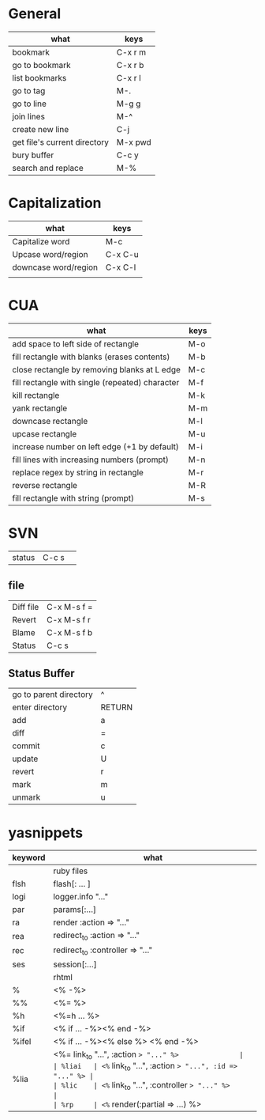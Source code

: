 * General
| what                         | keys    |
|------------------------------+---------|
| bookmark                     | C-x r m |
| go to bookmark               | C-x r b |
| list bookmarks               | C-x r l |
|------------------------------+---------|
| go to tag                    | M-.     |
|------------------------------+---------|
| go to line                   | M-g g   |
|------------------------------+---------|
| join lines                   | M-^     |
| create new line              | C-j     |
| get file's current directory | M-x pwd |
|------------------------------+---------|
| bury buffer                  | C-c y   |
|------------------------------+---------|
| search and replace           | M-%     |

* Capitalization
| what                 | keys    |
|----------------------+---------|
| Capitalize word      | M-c     |
| Upcase word/region   | C-x C-u |
| downcase word/region | C-x C-l |
|                      |         |


* CUA
| what                                            | keys |
|-------------------------------------------------+------|
| add space to left side of rectangle             | M-o  |
| fill rectangle with blanks (erases contents)    | M-b  |
| close rectangle by removing blanks at L edge    | M-c  |
| fill rectangle with single (repeated) character | M-f  |
| kill rectangle                                  | M-k  |
| yank rectangle                                  | M-m  |
| downcase rectangle                              | M-l  |
| upcase rectangle                                | M-u  |
| increase number on left edge (+1 by default)    | M-i  |
| fill lines with increasing numbers (prompt)     | M-n  |
| replace regex by string in rectangle            | M-r  |
| reverse rectangle                               | M-R  |
| fill rectangle with string (prompt)             | M-s  |


* SVN
| status    | C-c s       | 
** file  
| Diff file | C-x M-s f = |
| Revert    | C-x M-s f r |
| Blame     | C-x M-s f b |
| Status    | C-c s       |
** Status Buffer
| go to parent directory | ^      |
| enter directory        | RETURN |
| add                    | a      |
| diff                   | =      |
| commit                 | c      |
| update                 | U      |
| revert                 | r      |
| mark                   | m      |
| unmark                 | u      |

* yasnippets
| keyword | what                                                 |
|---------+------------------------------------------------------|
|         | ruby files                                           |
|---------+------------------------------------------------------|
| flsh    | flash[: ... ]                                        |
| logi    | logger.info "..."                                    |
| par     | params[:...]                                         |
| ra      | render :action => "..."                              |
| rea     | redirect_to :action => "..."                         |
| rec     | redirect_to :controller => "..."                     |
| ses     | session[:...]                                        |
|---------+------------------------------------------------------|
|         | rhtml                                                |
|---------+------------------------------------------------------|
| %       | <% -%>                                               |
| %%      | <%= %>                                               |
| %h      | <%=h ... %>                                          |
| %if     | <% if ... -%><% end -%>                              |
| %ifel   | <% if ... -%><% else %> <% end -%>                   |
| %lia    | <%= link_to "...", :action => "..." %>               |
| %liai   | <%= link_to "...", :action => "...", :id => "..." %> |
| %lic    | <%= link_to "...", :controller => "..." %>           |
| %rp     | <%= render(:partial => ...) %>                       |

